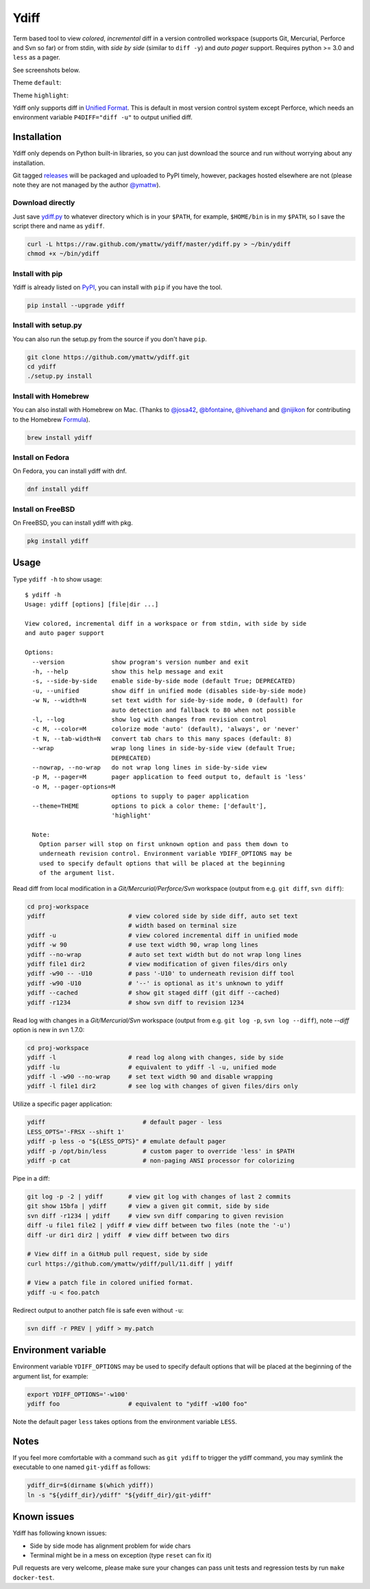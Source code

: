 Ydiff
=====

.. image:: https://github.com/ymattw/ydiff/actions/workflows/test.yml/badge.svg
   :alt: Tests status
   :target: https://github.com/ymattw/ydiff/actions

Term based tool to view *colored*, *incremental* diff in a version controlled
workspace (supports Git, Mercurial, Perforce and Svn so far) or from stdin,
with *side by side* (similar to ``diff -y``) and *auto pager* support. Requires
python >= 3.0 and ``less`` as a pager.

See screenshots below.

Theme ``default``:

.. image:: https://github.com/ymattw/ydiff/blob/master/img/side-by-side-default.png
   :alt: side by side, theme 'default'
   :align: center
   :height: 300 px

.. image:: https://github.com/ymattw/ydiff/blob/master/img/unified-default.png
   :alt: unified, theme 'default'
   :align: center
   :height: 300 px

Theme ``highlight``:

.. image:: https://github.com/ymattw/ydiff/blob/master/img/side-by-side-highlight.png
   :alt: side by side, theme 'highlight'
   :align: center
   :height: 300 px

.. image:: https://github.com/ymattw/ydiff/blob/master/img/unified-highlight.png
   :alt: unified, theme 'highlight'
   :align: center
   :height: 300 px

Ydiff only supports diff in `Unified Format`_. This is default in most version
control system except Perforce, which needs an environment variable
``P4DIFF="diff -u"`` to output unified diff.

.. _`Unified Format`: https://en.wikipedia.org/wiki/Diff#Unified_format

Installation
------------

Ydiff only depends on Python built-in libraries, so you can just download the
source and run without worrying about any installation.

Git tagged `releases`_ will be packaged and uploaded to PyPI timely, however,
packages hosted elsewhere are not (please note they are not managed by the
author `@ymattw`_).

.. _`@ymattw`: https://github.com/ymattw
.. _`releases`: https://github.com/ymattw/ydiff/releases

Download directly
~~~~~~~~~~~~~~~~~

Just save `ydiff.py`_ to whatever directory which is in your ``$PATH``, for
example, ``$HOME/bin`` is in my ``$PATH``, so I save the script there and name
as ``ydiff``.

.. _`ydiff.py`: https://raw.github.com/ymattw/ydiff/master/ydiff.py

.. code-block:: bash

    curl -L https://raw.github.com/ymattw/ydiff/master/ydiff.py > ~/bin/ydiff
    chmod +x ~/bin/ydiff

Install with pip
~~~~~~~~~~~~~~~~

Ydiff is already listed on `PyPI`_, you can install with ``pip`` if you have
the tool.

.. _PyPI: http://pypi.python.org/pypi/ydiff

.. code-block:: bash

    pip install --upgrade ydiff

Install with setup.py
~~~~~~~~~~~~~~~~~~~~~

You can also run the setup.py from the source if you don't have ``pip``.

.. code-block:: bash

    git clone https://github.com/ymattw/ydiff.git
    cd ydiff
    ./setup.py install

Install with Homebrew
~~~~~~~~~~~~~~~~~~~~~

You can also install with Homebrew on Mac. (Thanks to `@josa42`_,
`@bfontaine`_, `@hivehand`_ and `@nijikon`_ for contributing to the Homebrew
`Formula`_).

.. _`@josa42`: https://github.com/josa42
.. _`@bfontaine`: https://github.com/bfontaine
.. _`@hivehand`: https://github.com/hivehand
.. _`@nijikon`: https://github.com/nijikon
.. _`Formula`: https://github.com/Homebrew/homebrew-core/blob/master/Formula/y/ydiff.rb

.. code-block:: bash

    brew install ydiff


Install on Fedora
~~~~~~~~~~~~~~~~~

On Fedora, you can install ydiff with dnf.

.. code-block:: bash

    dnf install ydiff

Install on FreeBSD
~~~~~~~~~~~~~~~~~~

On FreeBSD, you can install ydiff with pkg.

.. code-block:: bash

    pkg install ydiff

Usage
-----

Type ``ydiff -h`` to show usage::

    $ ydiff -h
    Usage: ydiff [options] [file|dir ...]

    View colored, incremental diff in a workspace or from stdin, with side by side
    and auto pager support

    Options:
      --version             show program's version number and exit
      -h, --help            show this help message and exit
      -s, --side-by-side    enable side-by-side mode (default True; DEPRECATED)
      -u, --unified         show diff in unified mode (disables side-by-side mode)
      -w N, --width=N       set text width for side-by-side mode, 0 (default) for
                            auto detection and fallback to 80 when not possible
      -l, --log             show log with changes from revision control
      -c M, --color=M       colorize mode 'auto' (default), 'always', or 'never'
      -t N, --tab-width=N   convert tab chars to this many spaces (default: 8)
      --wrap                wrap long lines in side-by-side view (default True;
                            DEPRECATED)
      --nowrap, --no-wrap   do not wrap long lines in side-by-side view
      -p M, --pager=M       pager application to feed output to, default is 'less'
      -o M, --pager-options=M
                            options to supply to pager application
      --theme=THEME         options to pick a color theme: ['default'],
                            'highlight'

      Note:
        Option parser will stop on first unknown option and pass them down to
        underneath revision control. Environment variable YDIFF_OPTIONS may be
        used to specify default options that will be placed at the beginning
        of the argument list.

Read diff from local modification in a *Git/Mercurial/Perforce/Svn* workspace
(output from e.g. ``git diff``, ``svn diff``):

.. code-block:: bash

    cd proj-workspace
    ydiff                       # view colored side by side diff, auto set text
                                # width based on terminal size
    ydiff -u                    # view colored incremental diff in unified mode
    ydiff -w 90                 # use text width 90, wrap long lines
    ydiff --no-wrap             # auto set text width but do not wrap long lines
    ydiff file1 dir2            # view modification of given files/dirs only
    ydiff -w90 -- -U10          # pass '-U10' to underneath revision diff tool
    ydiff -w90 -U10             # '--' is optional as it's unknown to ydiff
    ydiff --cached              # show git staged diff (git diff --cached)
    ydiff -r1234                # show svn diff to revision 1234

Read log with changes in a *Git/Mercurial/Svn* workspace (output from e.g.
``git log -p``, ``svn log --diff``), note *--diff* option is new in svn 1.7.0:

.. code-block:: bash

    cd proj-workspace
    ydiff -l                    # read log along with changes, side by side
    ydiff -lu                   # equivalent to ydiff -l -u, unified mode
    ydiff -l -w90 --no-wrap     # set text width 90 and disable wrapping
    ydiff -l file1 dir2         # see log with changes of given files/dirs only

Utilize a specific pager application:

.. code-block:: bash

    ydiff                           # default pager - less
    LESS_OPTS='-FRSX --shift 1'
    ydiff -p less -o "${LESS_OPTS}" # emulate default pager
    ydiff -p /opt/bin/less          # custom pager to override 'less' in $PATH
    ydiff -p cat                    # non-paging ANSI processor for colorizing

Pipe in a diff:

.. code-block:: bash

    git log -p -2 | ydiff       # view git log with changes of last 2 commits
    git show 15bfa | ydiff      # view a given git commit, side by side
    svn diff -r1234 | ydiff     # view svn diff comparing to given revision
    diff -u file1 file2 | ydiff # view diff between two files (note the '-u')
    diff -ur dir1 dir2 | ydiff  # view diff between two dirs

    # View diff in a GitHub pull request, side by side
    curl https://github.com/ymattw/ydiff/pull/11.diff | ydiff

    # View a patch file in colored unified format.
    ydiff -u < foo.patch

Redirect output to another patch file is safe even without ``-u``:

.. code-block:: bash

    svn diff -r PREV | ydiff > my.patch

Environment variable
--------------------

Environment variable ``YDIFF_OPTIONS`` may be used to specify default options
that will be placed at the beginning of the argument list, for example:

.. code-block:: bash

    export YDIFF_OPTIONS='-w100'
    ydiff foo                   # equivalent to "ydiff -w100 foo"

Note the default pager ``less`` takes options from the environment variable
``LESS``.

Notes
-----

If you feel more comfortable with a command such as ``git ydiff`` to trigger
the ydiff command, you may symlink the executable to one named ``git-ydiff``
as follows:

.. code-block:: bash

    ydiff_dir=$(dirname $(which ydiff))
    ln -s "${ydiff_dir}/ydiff" "${ydiff_dir}/git-ydiff"

Known issues
------------

Ydiff has following known issues:

- Side by side mode has alignment problem for wide chars
- Terminal might be in a mess on exception (type ``reset`` can fix it)

Pull requests are very welcome, please make sure your changes can pass unit
tests and regression tests by run ``make docker-test``.

.. vim:set ft=rst et sw=4 sts=4 tw=79:

